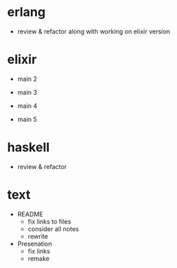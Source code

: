 * erlang

- review & refactor
  along with working on elixir version


* elixir

- main 2

- main 3

- main 4

- main 5


* haskell

- review & refactor


* text

- README
  - fix links to files
  - consider all notes
  - rewrite

- Presenation
  - fix links
  - remake
